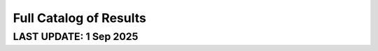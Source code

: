=======================
Full Catalog of Results
=======================
LAST UPDATE: 1 Sep 2025
-------------------------